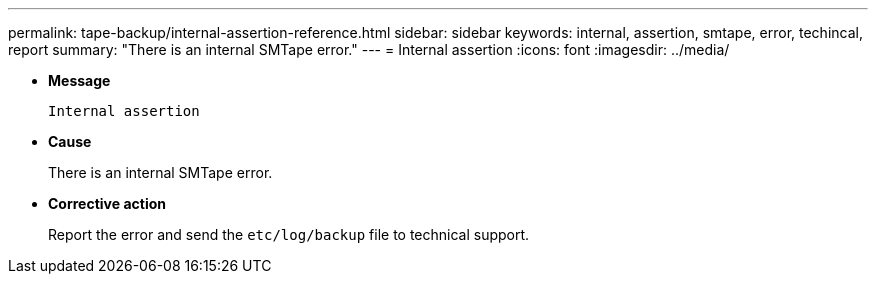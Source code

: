 ---
permalink: tape-backup/internal-assertion-reference.html
sidebar: sidebar
keywords: internal, assertion, smtape, error, techincal, report
summary: "There is an internal SMTape error."
---
= Internal assertion
:icons: font
:imagesdir: ../media/

* *Message*
+
`Internal assertion`

* *Cause*
+
There is an internal SMTape error.

* *Corrective action*
+
Report the error and send the `etc/log/backup` file to technical support.
